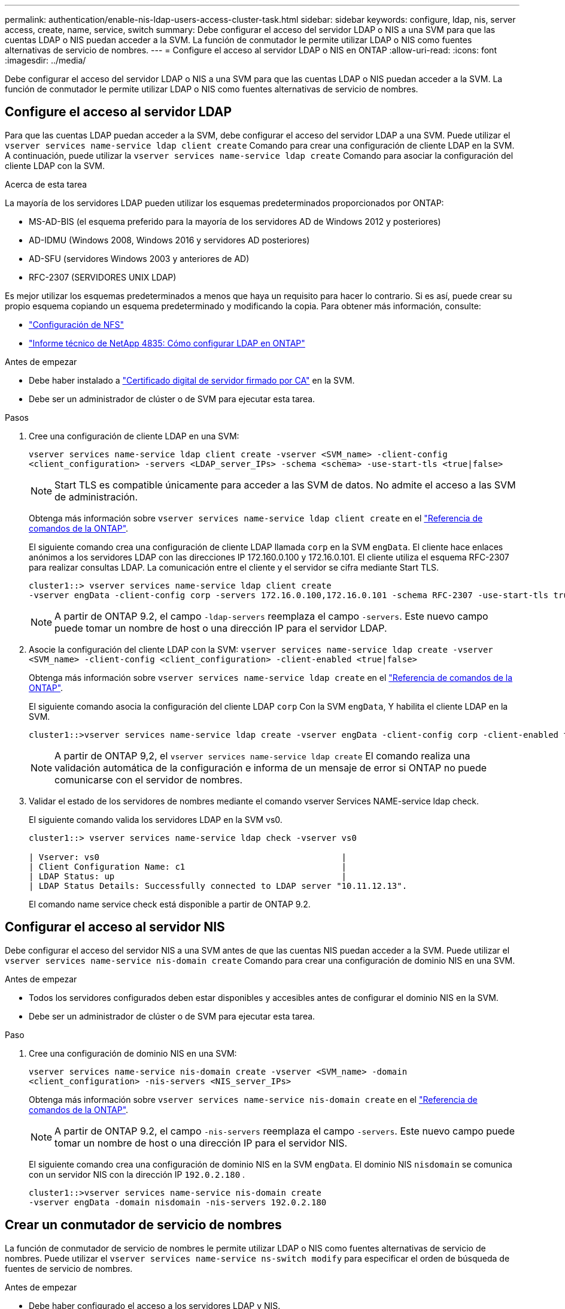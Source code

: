 ---
permalink: authentication/enable-nis-ldap-users-access-cluster-task.html 
sidebar: sidebar 
keywords: configure, ldap, nis, server access, create, name, service, switch 
summary: Debe configurar el acceso del servidor LDAP o NIS a una SVM para que las cuentas LDAP o NIS puedan acceder a la SVM. La función de conmutador le permite utilizar LDAP o NIS como fuentes alternativas de servicio de nombres. 
---
= Configure el acceso al servidor LDAP o NIS en ONTAP
:allow-uri-read: 
:icons: font
:imagesdir: ../media/


[role="lead"]
Debe configurar el acceso del servidor LDAP o NIS a una SVM para que las cuentas LDAP o NIS puedan acceder a la SVM. La función de conmutador le permite utilizar LDAP o NIS como fuentes alternativas de servicio de nombres.



== Configure el acceso al servidor LDAP

Para que las cuentas LDAP puedan acceder a la SVM, debe configurar el acceso del servidor LDAP a una SVM. Puede utilizar el `vserver services name-service ldap client create` Comando para crear una configuración de cliente LDAP en la SVM. A continuación, puede utilizar la `vserver services name-service ldap create` Comando para asociar la configuración del cliente LDAP con la SVM.

.Acerca de esta tarea
La mayoría de los servidores LDAP pueden utilizar los esquemas predeterminados proporcionados por ONTAP:

* MS-AD-BIS (el esquema preferido para la mayoría de los servidores AD de Windows 2012 y posteriores)
* AD-IDMU (Windows 2008, Windows 2016 y servidores AD posteriores)
* AD-SFU (servidores Windows 2003 y anteriores de AD)
* RFC-2307 (SERVIDORES UNIX LDAP)


Es mejor utilizar los esquemas predeterminados a menos que haya un requisito para hacer lo contrario. Si es así, puede crear su propio esquema copiando un esquema predeterminado y modificando la copia. Para obtener más información, consulte:

* link:../nfs-config/index.html["Configuración de NFS"]
* https://www.netapp.com/pdf.html?item=/media/19423-tr-4835.pdf["Informe técnico de NetApp 4835: Cómo configurar LDAP en ONTAP"^]


.Antes de empezar
* Debe haber instalado a link:install-server-certificate-cluster-svm-ssl-server-task.html["Certificado digital de servidor firmado por CA"] en la SVM.
* Debe ser un administrador de clúster o de SVM para ejecutar esta tarea.


.Pasos
. Cree una configuración de cliente LDAP en una SVM:
+
`vserver services name-service ldap client create -vserver <SVM_name> -client-config <client_configuration> -servers <LDAP_server_IPs> -schema <schema> -use-start-tls <true|false>`

+

NOTE: Start TLS es compatible únicamente para acceder a las SVM de datos. No admite el acceso a las SVM de administración.

+
Obtenga más información sobre `vserver services name-service ldap client create` en el link:https://docs.netapp.com/us-en/ontap-cli/vserver-services-name-service-ldap-client-create.html["Referencia de comandos de la ONTAP"^].

+
El siguiente comando crea una configuración de cliente LDAP llamada `corp` en la SVM `engData`. El cliente hace enlaces anónimos a los servidores LDAP con las direcciones IP 172.160.0.100 y 172.16.0.101. El cliente utiliza el esquema RFC-2307 para realizar consultas LDAP. La comunicación entre el cliente y el servidor se cifra mediante Start TLS.

+
[listing]
----
cluster1::> vserver services name-service ldap client create
-vserver engData -client-config corp -servers 172.16.0.100,172.16.0.101 -schema RFC-2307 -use-start-tls true
----
+

NOTE: A partir de ONTAP 9.2, el campo `-ldap-servers` reemplaza el campo `-servers`. Este nuevo campo puede tomar un nombre de host o una dirección IP para el servidor LDAP.

. Asocie la configuración del cliente LDAP con la SVM: `vserver services name-service ldap create -vserver <SVM_name> -client-config <client_configuration> -client-enabled <true|false>`
+
Obtenga más información sobre `vserver services name-service ldap create` en el link:https://docs.netapp.com/us-en/ontap-cli/vserver-services-name-service-ldap-create.html["Referencia de comandos de la ONTAP"^].

+
El siguiente comando asocia la configuración del cliente LDAP `corp` Con la SVM `engData`, Y habilita el cliente LDAP en la SVM.

+
[listing]
----
cluster1::>vserver services name-service ldap create -vserver engData -client-config corp -client-enabled true
----
+

NOTE: A partir de ONTAP 9,2, el `vserver services name-service ldap create` El comando realiza una validación automática de la configuración e informa de un mensaje de error si ONTAP no puede comunicarse con el servidor de nombres.

. Validar el estado de los servidores de nombres mediante el comando vserver Services NAME-service ldap check.
+
El siguiente comando valida los servidores LDAP en la SVM vs0.

+
[listing]
----
cluster1::> vserver services name-service ldap check -vserver vs0

| Vserver: vs0                                                |
| Client Configuration Name: c1                               |
| LDAP Status: up                                             |
| LDAP Status Details: Successfully connected to LDAP server "10.11.12.13".                                              |
----
+
El comando name service check está disponible a partir de ONTAP 9.2.





== Configurar el acceso al servidor NIS

Debe configurar el acceso del servidor NIS a una SVM antes de que las cuentas NIS puedan acceder a la SVM. Puede utilizar el `vserver services name-service nis-domain create` Comando para crear una configuración de dominio NIS en una SVM.

.Antes de empezar
* Todos los servidores configurados deben estar disponibles y accesibles antes de configurar el dominio NIS en la SVM.
* Debe ser un administrador de clúster o de SVM para ejecutar esta tarea.


.Paso
. Cree una configuración de dominio NIS en una SVM:
+
`vserver services name-service nis-domain create -vserver <SVM_name> -domain <client_configuration> -nis-servers <NIS_server_IPs>`

+
Obtenga más información sobre `vserver services name-service nis-domain create` en el link:https://docs.netapp.com/us-en/ontap-cli/vserver-services-name-service-nis-domain-create.html["Referencia de comandos de la ONTAP"^].

+

NOTE: A partir de ONTAP 9.2, el campo `-nis-servers` reemplaza el campo `-servers`. Este nuevo campo puede tomar un nombre de host o una dirección IP para el servidor NIS.

+
El siguiente comando crea una configuración de dominio NIS en la SVM `engData`. El dominio NIS `nisdomain` se comunica con un servidor NIS con la dirección IP `192.0.2.180` .

+
[listing]
----
cluster1::>vserver services name-service nis-domain create
-vserver engData -domain nisdomain -nis-servers 192.0.2.180
----




== Crear un conmutador de servicio de nombres

La función de conmutador de servicio de nombres le permite utilizar LDAP o NIS como fuentes alternativas de servicio de nombres. Puede utilizar el `vserver services name-service ns-switch modify` para especificar el orden de búsqueda de fuentes de servicio de nombres.

.Antes de empezar
* Debe haber configurado el acceso a los servidores LDAP y NIS.
* Debe ser un administrador de clúster o un administrador de SVM para ejecutar esta tarea.


.Paso
. Especifique el orden de búsqueda para los orígenes de servicios de nombres:
+
`vserver services name-service ns-switch modify -vserver <SVM_name> -database <name_service_switch_database> -sources <name_service_source_order>`

+
Obtenga más información sobre `vserver services name-service ns-switch modify` en el link:https://docs.netapp.com/us-en/ontap-cli/vserver-services-name-service-ns-switch-modify.html["Referencia de comandos de la ONTAP"^].

+
El siguiente comando especifica el orden de consulta de los orígenes de servicio de nombres LDAP y NIS para la `passwd` base de datos en SVM `engData`.

+
[listing]
----
cluster1::>vserver services name-service ns-switch
modify -vserver engData -database passwd -source files ldap,nis
----

